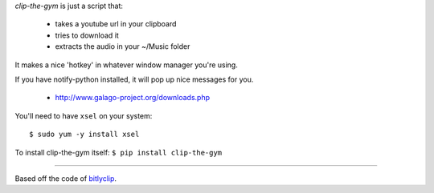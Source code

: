`clip-the-gym` is just a script that:

  - takes a youtube url in your clipboard
  - tries to download it
  - extracts the audio in your ~/Music folder

It makes a nice 'hotkey' in whatever window manager you're using.

If you have notify-python installed, it will
pop up nice messages for you.

  - http://www.galago-project.org/downloads.php

You'll need to have ``xsel`` on your system::

  $ sudo yum -y install xsel

To install clip-the-gym itself:  ``$ pip install clip-the-gym``

----

Based off the code of `bitlyclip
<http://pypi.python.org/pypi/bitlyclip>`_.

